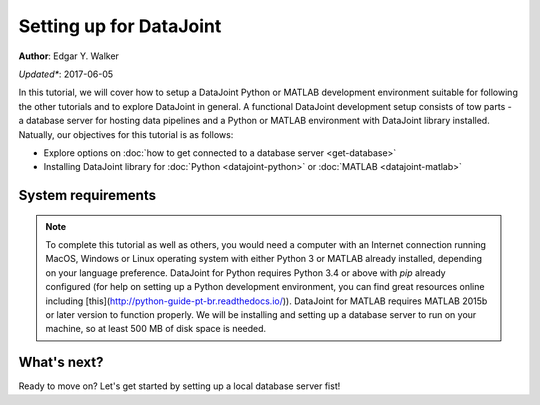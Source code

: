 Setting up for DataJoint
------------------------
**Author**: Edgar Y. Walker

*Updated**: 2017-06-05

In this tutorial, we will cover how to setup a DataJoint Python or MATLAB development environment suitable
for following the other tutorials and to explore DataJoint in general. A functional DataJoint development 
setup consists of tow parts - a database server for hosting data pipelines and a Python or MATLAB environment
with DataJoint library installed. Natually, our objectives for this tutorial is as follows:

- Explore options on :doc:`how to get connected to a database server <get-database>`
- Installing DataJoint library for :doc:`Python <datajoint-python>` or :doc:`MATLAB <datajoint-matlab>`

System requirements
===================
.. Note:: 
    To complete this tutorial as well as others, you would need a computer with an Internet connection running MacOS, Windows or Linux operating system with either Python 3 or MATLAB already installed, depending on your language preference. DataJoint for Python requires Python 3.4 or above with `pip` already configured (for help on setting up a Python development environment, you can find great resources online including [this](http://python-guide-pt-br.readthedocs.io/)). DataJoint for MATLAB requires MATLAB 2015b or later version to function properly. We will be installing and setting up a database server to run on your machine, so at least 500 MB of disk space is needed.

What's next?
============
Ready to move on? Let's get started by setting up a local database server fist!

.. raw:: html

    <div style='clear:both'></div>
